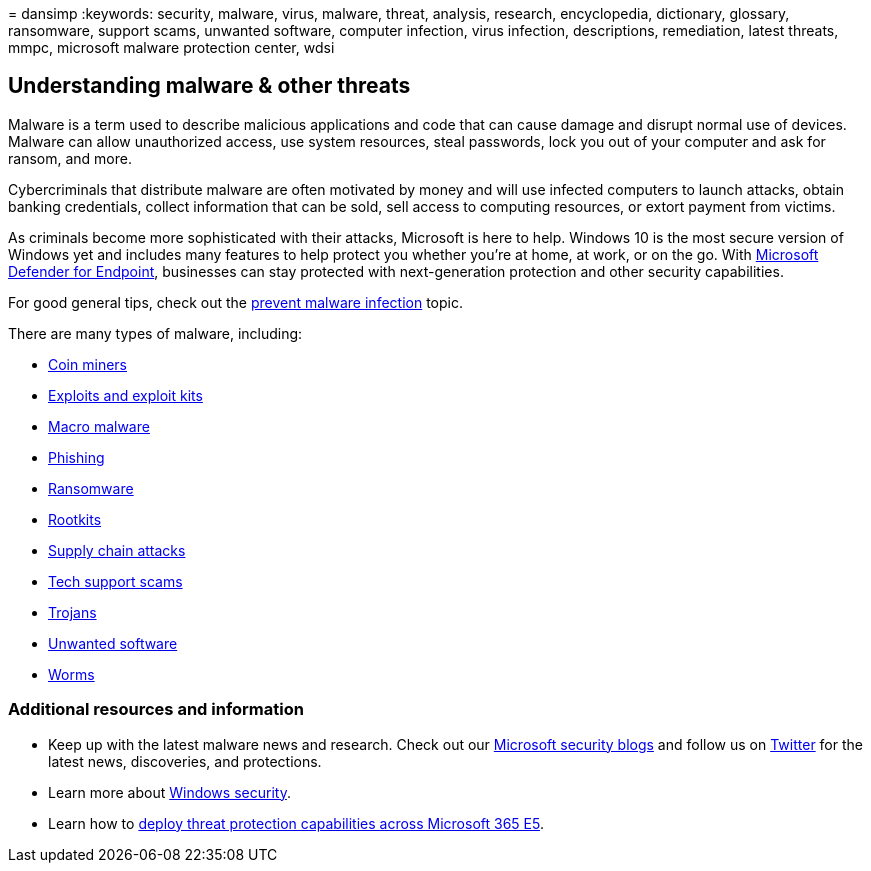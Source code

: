 = 
dansimp
:keywords: security, malware, virus, malware, threat, analysis,
research, encyclopedia, dictionary, glossary, ransomware, support scams,
unwanted software, computer infection, virus infection, descriptions,
remediation, latest threats, mmpc, microsoft malware protection center,
wdsi

== Understanding malware & other threats

Malware is a term used to describe malicious applications and code that
can cause damage and disrupt normal use of devices. Malware can allow
unauthorized access, use system resources, steal passwords, lock you out
of your computer and ask for ransom, and more.

Cybercriminals that distribute malware are often motivated by money and
will use infected computers to launch attacks, obtain banking
credentials, collect information that can be sold, sell access to
computing resources, or extort payment from victims.

As criminals become more sophisticated with their attacks, Microsoft is
here to help. Windows 10 is the most secure version of Windows yet and
includes many features to help protect you whether you’re at home, at
work, or on the go. With
https://www.microsoft.com/microsoft-365/windows/microsoft-defender-atp[Microsoft
Defender for Endpoint], businesses can stay protected with
next-generation protection and other security capabilities.

For good general tips, check out the
link:prevent-malware-infection.md[prevent malware infection] topic.

There are many types of malware, including:

* link:coinminer-malware.md[Coin miners]
* link:exploits-malware.md[Exploits and exploit kits]
* link:macro-malware.md[Macro malware]
* link:phishing.md[Phishing]
* link:/security/compass/human-operated-ransomware[Ransomware]
* link:rootkits-malware.md[Rootkits]
* link:supply-chain-malware.md[Supply chain attacks]
* link:support-scams.md[Tech support scams]
* link:trojans-malware.md[Trojans]
* link:unwanted-software.md[Unwanted software]
* link:worms-malware.md[Worms]

=== Additional resources and information

* Keep up with the latest malware news and research. Check out our
https://www.microsoft.com/security/blog/product/windows/[Microsoft
security blogs] and follow us on https://twitter.com/wdsecurity[Twitter]
for the latest news, discoveries, and protections.
* Learn more about link:../../index.yml[Windows security].
* Learn how to
link:/microsoft-365/solutions/deploy-threat-protection[deploy threat
protection capabilities across Microsoft 365 E5].
